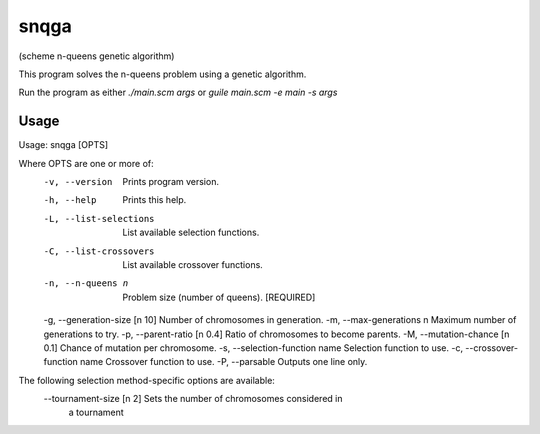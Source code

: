snqga
=====
(scheme n-queens genetic algorithm)

This program solves the n-queens problem using a genetic algorithm.

Run the program as either *./main.scm args* or *guile main.scm -e main -s args*

Usage
-----

Usage: snqga [OPTS]

Where OPTS are one or more of:
 -v, --version                   Prints program version.
 -h, --help                      Prints this help.
 -L, --list-selections           List available selection functions.
 -C, --list-crossovers           List available crossover functions.
 -n, --n-queens n                Problem size (number of queens). [REQUIRED]
 -g, --generation-size [n 10]    Number of chromosomes in generation.
 -m, --max-generations n         Maximum number of generations to try.
 -p, --parent-ratio [n 0.4]      Ratio of chromosomes to become parents.
 -M, --mutation-chance [n 0.1]   Chance of mutation per chromosome.
 -s, --selection-function name	 Selection function to use.
 -c, --crossover-function name	 Crossover function to use.
 -P, --parsable                  Outputs one line only.

The following selection method-specific options are available:
 --tournament-size [n 2]         Sets the number of chromosomes considered in
                                 a tournament
